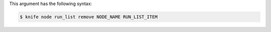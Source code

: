 
.. tag knife_node_run_list_remove_syntax

This argument has the following syntax:

.. code-block:: bash

   $ knife node run_list remove NODE_NAME RUN_LIST_ITEM


.. end_tag

